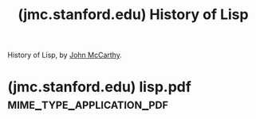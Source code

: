 :PROPERTIES:
:ID:       9e65a3cb-c744-465e-b45d-c9494fddb701
:ROAM_REFS: http://jmc.stanford.edu/articles/lisp.html
:END:
#+title: (jmc.stanford.edu) History of Lisp
#+filetags: :programming:lisp:history:essay:article:computer_science:website:

History of Lisp, by [[id:9c394806-9d31-4312-a2cf-ae0d0935f7b1][John McCarthy]].
#+begin_quote
  * Articles

  ** History of Lisp

  /The history of LISP according to McCarthy's memory in 1978, presented at the ACM SIGPLAN History of Programming Languages Conference./

  LISP history according to McCarthy's memory in 1978.

  This paper concentrates on the development of the basic ideas of LISP and distinguishes two periods - Summer 1956 through Summer 1958 when most of the key ideas were developed (some of which were implemented in the FORTRAN based FLPL), and Fall 1958 through 1962 when the programming language was implemented and applied to problems of artificial intelligence.  After 1962, the development of LISP became multi-stranded, and different ideas were pursued in different places.

  This paper was presented at the ACM SIGPLAN History of Programming Languages Conference, June 1-3, 1978.  It was pubished in History of Programming Languages, edited by Richard Wexelblat, Academic Press 1981.  At the time, there was essentially no challenge to my memory .

  Download the article in [[http://jmc.stanford.edu/articles/lisp/lisp.pdf][PDF]].
#+end_quote
* (jmc.stanford.edu) lisp.pdf                     :mime_type_application_pdf:
:PROPERTIES:
:ID:       2cd55918-ce21-4dbb-9eb3-df648603c7ad
:ROAM_REFS: http://jmc.stanford.edu/articles/lisp/lisp.pdf
:END:

